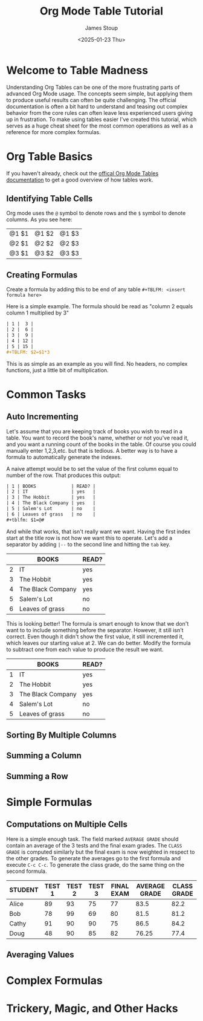 #+TITLE: Org Mode Table Tutorial
#+AUTHOR: James Stoup
#+DATE: <2025-01-23 Thu>

* Welcome to Table Madness 
Understanding Org Tables can be one of the more frustrating parts of advanced Org Mode usage. The concepts seem simple, but applying them to produce useful results can often be quite challenging. The official documentation is often a bit hard to understand and teasing out complex behavior from the core rules can often leave less experienced users giving up in frustration. To make using tables easier I've created this tutorial, which serves as a huge cheat sheet for the most common operations as well as a reference for more complex formulas.

* Org Table Basics 
If you haven't already, check out the [[https://orgmode.org/worg/org-tutorials/tables.html][offical Org Mode Tables documentation]] to get a good overview of how tables work. 




** Identifying Table Cells
Org mode uses the ~@~ symbol to denote rows and the ~$~ symbol to denote columns. As you see here:

| @1 $1 | @1 $2 | @1 $3 |
| @2 $1 | @2 $2 | @2 $3 |
| @3 $1 | @3 $2 | @3 $3 |


** Creating Formulas
Create a formula by adding this to be end of any table ~#+TBLFM: <insert formula here>~

Here is a simple example. The formula should be read as "column 2 equals column 1 multiplied by 3"

#+begin_src org
| 1 |  3 |
| 2 |  6 |
| 3 |  9 |
| 4 | 12 |
| 5 | 15 |
#+TBLFM: $2=$1*3
#+end_src

This is as simple as an example as you will find. No headers, no complex functions, just a little bit of multiplication. 

* Common Tasks

** Auto Incrementing
Let's assume that you are keeping track of books you wish to read in a table. You want to record the book's name, whether or not you've read it, and you want a running count of the books in the table. Of course you could manually enter 1,2,3,etc. but that is tedious. A better way is to have a formula to automatically generate the indexes.

A naive attempt would be to set the value of the first column equal to number of the row. That produces this output:

#+begin_src org
| 1 | BOOKS             | READ? |
| 2 | IT                | yes   |
| 3 | The Hobbit        | yes   |
| 4 | The Black Company | yes   |
| 5 | Salem's Lot       | no    |
| 6 | Leaves of grass   | no    |
#+tblfm: $1=@#
#+end_src

And while that works, that isn't really want we want. Having the first index start at the title row is not how we want this to operate. Let's add a separator by adding ~|--~ to the second line and hitting the ~tab~ key. 

|   | BOOKS             | READ? |
|---+-------------------+-------|
| 2 | IT                | yes   |
| 3 | The Hobbit        | yes   |
| 4 | The Black Company | yes   |
| 5 | Salem's Lot       | no    |
| 6 | Leaves of grass   | no    |
#+tblfm: $1=@#

This is looking better! The formula is smart enough to know that we don't want to to include something before the separator. However, it still isn't correct. Even though it didn't show the first value, it still incremented it, which leaves our starting value at 2. We can do better. Modify the formula to subtract one from each value to produce the result we want.

|   | BOOKS             | READ? |
|---+-------------------+-------|
| 1 | IT                | yes   |
| 2 | The Hobbit        | yes   |
| 3 | The Black Company | yes   |
| 4 | Salem's Lot       | no    |
| 5 | Leaves of grass   | no    |
#+tblfm: $1=@#-1


** Sorting By Multiple Columns

** Summing a Column

** Summing a Row


* Simple Formulas 

** Computations on Multiple Cells
Here is a simple enough task. The field marked ~AVERAGE GRADE~ should contain an average of the 3 tests and the final exam grades. The ~CLASS GRADE~ is computed similarly but the final exam is now weighted in respect to the other grades. To generate the averages go to the first formula and execute ~C-c C-c~. To generate the class grade, do the same thing on the second formula.

| STUDENT | TEST 1 | TEST 2 | TEST 3 | FINAL EXAM | AVERAGE GRADE | CLASS GRADE |
|---------+--------+--------+--------+------------+---------------+-------------|
| Alice   |     89 |     93 |     75 |         77 |          83.5 |        82.2 |
| Bob     |     78 |     99 |     69 |         80 |          81.5 |        81.2 |
| Cathy   |     91 |     90 |     90 |         75 |          86.5 |        84.2 |
| Doug    |     48 |     90 |     85 |         82 |         76.25 |        77.4 |
#+TBLFM: $6=vmean($2..$5)
#+TBLFM: $7=($2+$3+$4+(2*$5))/5



** Averaging Values 


* Complex Formulas

* Trickery, Magic, and Other Hacks




